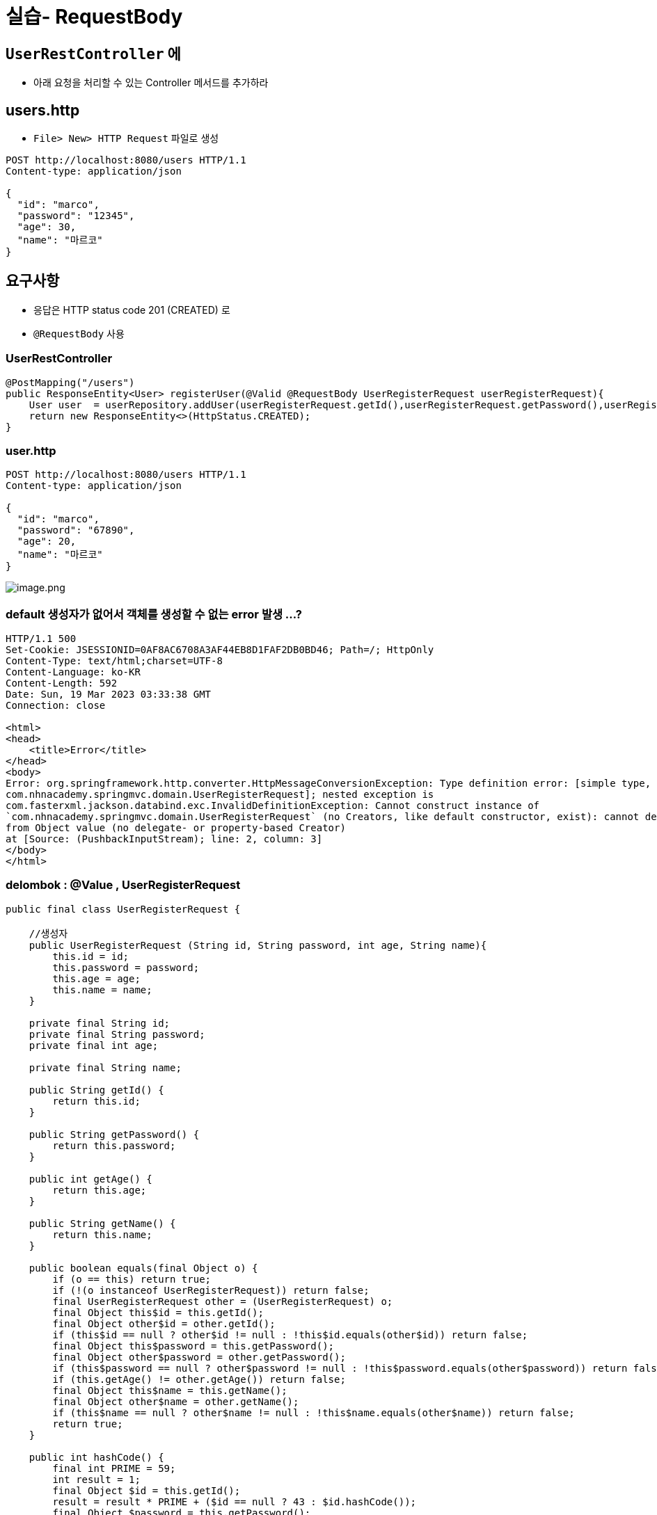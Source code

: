= 실습- RequestBody

== `UserRestController` 에

* 아래 요청을 처리할 수 있는 Controller 메서드를 추가하라

== users.http

* `File&gt; New&gt; HTTP Request` 파일로 생성

----
POST http://localhost:8080/users HTTP/1.1
Content-type: application/json

{
  "id": "marco",
  "password": "12345",
  "age": 30,
  "name": "마르코"
}

----

== 요구사항

* 응답은 HTTP status code 201 (CREATED) 로
* `@RequestBody` 사용

=== UserRestController

[source,java]
----
@PostMapping("/users")
public ResponseEntity<User> registerUser(@Valid @RequestBody UserRegisterRequest userRegisterRequest){
    User user  = userRepository.addUser(userRegisterRequest.getId(),userRegisterRequest.getPassword(),userRegisterRequest.getAge(), userRegisterRequest.getName());
    return new ResponseEntity<>(HttpStatus.CREATED);
}
----

=== user.http

----
POST http://localhost:8080/users HTTP/1.1
Content-type: application/json

{
  "id": "marco",
  "password": "67890",
  "age": 20,
  "name": "마르코"
}
----

image:./resources/img.png[image.png]

=== default 생성자가 없어서 객체를 생성할 수 없는 error 발생 …?

----
HTTP/1.1 500 
Set-Cookie: JSESSIONID=0AF8AC6708A3AF44EB8D1FAF2DB0BD46; Path=/; HttpOnly
Content-Type: text/html;charset=UTF-8
Content-Language: ko-KR
Content-Length: 592
Date: Sun, 19 Mar 2023 03:33:38 GMT
Connection: close

<html>
<head>
    <title>Error</title>
</head>
<body>
Error: org.springframework.http.converter.HttpMessageConversionException: Type definition error: [simple type, class
com.nhnacademy.springmvc.domain.UserRegisterRequest]; nested exception is
com.fasterxml.jackson.databind.exc.InvalidDefinitionException: Cannot construct instance of
`com.nhnacademy.springmvc.domain.UserRegisterRequest` (no Creators, like default constructor, exist): cannot deserialize
from Object value (no delegate- or property-based Creator)
at [Source: (PushbackInputStream); line: 2, column: 3]
</body>
</html>
----

=== delombok : @Value , UserRegisterRequest

[source,java]
----
public final class UserRegisterRequest {

    //생성자
    public UserRegisterRequest (String id, String password, int age, String name){
        this.id = id;
        this.password = password;
        this.age = age;
        this.name = name;
    }

    private final String id;
    private final String password;
    private final int age;

    private final String name;

    public String getId() {
        return this.id;
    }

    public String getPassword() {
        return this.password;
    }

    public int getAge() {
        return this.age;
    }

    public String getName() {
        return this.name;
    }

    public boolean equals(final Object o) {
        if (o == this) return true;
        if (!(o instanceof UserRegisterRequest)) return false;
        final UserRegisterRequest other = (UserRegisterRequest) o;
        final Object this$id = this.getId();
        final Object other$id = other.getId();
        if (this$id == null ? other$id != null : !this$id.equals(other$id)) return false;
        final Object this$password = this.getPassword();
        final Object other$password = other.getPassword();
        if (this$password == null ? other$password != null : !this$password.equals(other$password)) return false;
        if (this.getAge() != other.getAge()) return false;
        final Object this$name = this.getName();
        final Object other$name = other.getName();
        if (this$name == null ? other$name != null : !this$name.equals(other$name)) return false;
        return true;
    }

    public int hashCode() {
        final int PRIME = 59;
        int result = 1;
        final Object $id = this.getId();
        result = result * PRIME + ($id == null ? 43 : $id.hashCode());
        final Object $password = this.getPassword();
        result = result * PRIME + ($password == null ? 43 : $password.hashCode());
        result = result * PRIME + this.getAge();
        final Object $name = this.getName();
        result = result * PRIME + ($name == null ? 43 : $name.hashCode());
        return result;
    }

    public String toString() {
        return "UserRegisterRequest(id=" + this.getId() + ", password=" + this.getPassword() + ", age=" + this.getAge() + ", name=" + this.getName() + ")";
    }
}
----

=== lombok에서 @Value 사용할 때 .. private 기본생성자가 생성되도록 설정하기

* lombok 내부에서 어자피 객체생성은 reflection api를 이용해서 처리함으로 private로 작성되어도 큰 문제 없음

=== lombok.config 작성

* 생성위치 : project root : com.nhnacademy.springmvc
[source,text]
----
lombok.noargsconstructor.extraprivate=true
----

=== maven clean &amp; compile

=== delombok UserRegisterRequest

* /target/classes/com/nhnacademy/domain/UserRegisterRequest.java

[source,java]
----
//
// Source code recreated from a .class file by IntelliJ IDEA
// (powered by FernFlower decompiler)
//

package com.nhnacademy.springmvc.domain;

public final class UserRegisterRequest {
    private final String id;
    private final String password;
    private final int age;
    private final String name;

    public UserRegisterRequest(String id, String password, int age, String name) {
        this.id = id;
        this.password = password;
        this.age = age;
        this.name = name;
    }
    //private 생성자 추가됨
    private UserRegisterRequest() {
        this.id = null;
        this.password = null;
        this.age = 0;
        this.name = null;
    }

    //....
}
----

=== Test

* 201 응답을 확인할 수 있음.

----
http://localhost:8080/users

HTTP/1.1 201 
Content-Length: 0
Date: Sun, 19 Mar 2023 03:47:26 GMT
Keep-Alive: timeout=20
Connection: keep-alive

<Response body is empty>

Response code: 201; Time: 308ms; Content length: 0 bytes

Cookies are preserved between requests:
> /Users/visualp/IdeaProjects/academy-spring-mvc/.idea/httpRequests/http-client.cookies
----